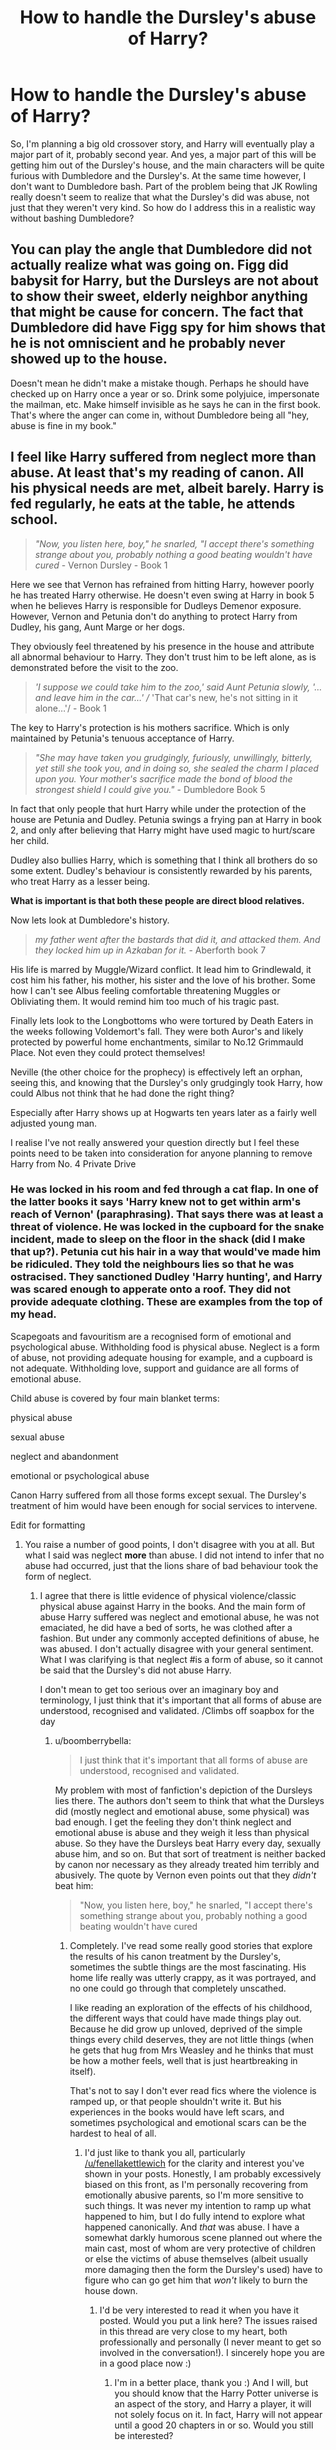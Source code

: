 #+TITLE: How to handle the Dursley's abuse of Harry?

* How to handle the Dursley's abuse of Harry?
:PROPERTIES:
:Author: LaceyBarbedWire
:Score: 10
:DateUnix: 1468987181.0
:DateShort: 2016-Jul-20
:FlairText: Discussion
:END:
So, I'm planning a big old crossover story, and Harry will eventually play a major part of it, probably second year. And yes, a major part of this will be getting him out of the Dursley's house, and the main characters will be quite furious with Dumbledore and the Dursley's. At the same time however, I don't want to Dumbledore bash. Part of the problem being that JK Rowling really doesn't seem to realize that what the Dursley's did was abuse, not just that they weren't very kind. So how do I address this in a realistic way without bashing Dumbledore?


** You can play the angle that Dumbledore did not actually realize what was going on. Figg did babysit for Harry, but the Dursleys are not about to show their sweet, elderly neighbor anything that might be cause for concern. The fact that Dumbledore did have Figg spy for him shows that he is not omniscient and he probably never showed up to the house.

Doesn't mean he didn't make a mistake though. Perhaps he should have checked up on Harry once a year or so. Drink some polyjuice, impersonate the mailman, etc. Make himself invisible as he says he can in the first book. That's where the anger can come in, without Dumbledore being all "hey, abuse is fine in my book."
:PROPERTIES:
:Author: perfectauthentic
:Score: 17
:DateUnix: 1468988050.0
:DateShort: 2016-Jul-20
:END:


** I feel like Harry suffered from neglect more than abuse. At least that's my reading of canon. All his physical needs are met, albeit barely. Harry is fed regularly, he eats at the table, he attends school.

#+begin_quote
  /"Now, you listen here, boy," he snarled, "I accept there's something strange about you, probably nothing a good beating wouldn't have cured/ - Vernon Dursley - Book 1
#+end_quote

Here we see that Vernon has refrained from hitting Harry, however poorly he has treated Harry otherwise. He doesn't even swing at Harry in book 5 when he believes Harry is responsible for Dudleys Demenor exposure. However, Vernon and Petunia don't do anything to protect Harry from Dudley, his gang, Aunt Marge or her dogs.

They obviously feel threatened by his presence in the house and attribute all abnormal behaviour to Harry. They don't trust him to be left alone, as is demonstrated before the visit to the zoo.

#+begin_quote
  /'I suppose we could take him to the zoo,' said Aunt Petunia slowly, '... and leave him in the car...' // 'That car's new, he's not sitting in it alone...'/ - Book 1
#+end_quote

The key to Harry's protection is his mothers sacrifice. Which is only maintained by Petunia's tenuous acceptance of Harry.

#+begin_quote
  /"She may have taken you grudgingly, furiously, unwillingly, bitterly, yet still she took you, and in doing so, she sealed the charm I placed upon you. Your mother's sacrifice made the bond of blood the strongest shield I could give you."/ - Dumbledore Book 5
#+end_quote

In fact that only people that hurt Harry while under the protection of the house are Petunia and Dudley. Petunia swings a frying pan at Harry in book 2, and only after believing that Harry might have used magic to hurt/scare her child.

Dudley also bullies Harry, which is something that I think all brothers do so some extent. Dudley's behaviour is consistently rewarded by his parents, who treat Harry as a lesser being.

*What is important is that both these people are direct blood relatives.*

Now lets look at Dumbledore's history.

#+begin_quote
  /my father went after the bastards that did it, and attacked them. And they locked him up in Azkaban for it./ - Aberforth book 7
#+end_quote

His life is marred by Muggle/Wizard conflict. It lead him to Grindlewald, it cost him his father, his mother, his sister and the love of his brother. Some how I can't see Albus feeling comfortable threatening Muggles or Obliviating them. It would remind him too much of his tragic past.

Finally lets look to the Longbottoms who were tortured by Death Eaters in the weeks following Voldemort's fall. They were both Auror's and likely protected by powerful home enchantments, similar to No.12 Grimmauld Place. Not even they could protect themselves!

Neville (the other choice for the prophecy) is effectively left an orphan, seeing this, and knowing that the Dursley's only grudgingly took Harry, how could Albus not think that he had done the right thing?

Especially after Harry shows up at Hogwarts ten years later as a fairly well adjusted young man.

I realise I've not really answered your question directly but I feel these points need to be taken into consideration for anyone planning to remove Harry from No. 4 Private Drive
:PROPERTIES:
:Author: Faeriniel
:Score: 28
:DateUnix: 1468993718.0
:DateShort: 2016-Jul-20
:END:

*** He was locked in his room and fed through a cat flap. In one of the latter books it says 'Harry knew not to get within arm's reach of Vernon' (paraphrasing). That says there was at least a threat of violence. He was locked in the cupboard for the snake incident, made to sleep on the floor in the shack (did I make that up?). Petunia cut his hair in a way that would've made him be ridiculed. They told the neighbours lies so that he was ostracised. They sanctioned Dudley 'Harry hunting', and Harry was scared enough to apperate onto a roof. They did not provide adequate clothing. These are examples from the top of my head.

Scapegoats and favouritism are a recognised form of emotional and psychological abuse. Withholding food is physical abuse. Neglect is a form of abuse, not providing adequate housing for example, and a cupboard is not adequate. Withholding love, support and guidance are all forms of emotional abuse.

Child abuse is covered by four main blanket terms:

physical abuse

sexual abuse

neglect and abandonment

emotional or psychological abuse

Canon Harry suffered from all those forms except sexual. The Dursley's treatment of him would have been enough for social services to intervene.

Edit for formatting
:PROPERTIES:
:Author: fenellakettlewitch
:Score: 20
:DateUnix: 1469006693.0
:DateShort: 2016-Jul-20
:END:

**** You raise a number of good points, I don't disagree with you at all. But what I said was neglect *more* than abuse. I did not intend to infer that no abuse had occurred, just that the lions share of bad behaviour took the form of neglect.
:PROPERTIES:
:Author: Faeriniel
:Score: 7
:DateUnix: 1469009068.0
:DateShort: 2016-Jul-20
:END:

***** I agree that there is little evidence of physical violence/classic physical abuse against Harry in the books. And the main form of abuse Harry suffered was neglect and emotional abuse, he was not emaciated, he did have a bed of sorts, he was clothed after a fashion. But under any commonly accepted definitions of abuse, he was abused. I don't actually disagree with your general sentiment. What I was clarifying is that neglect #is a form of abuse, so it cannot be said that the Dursley's did not abuse Harry.

I don't mean to get too serious over an imaginary boy and terminology, I just think that it's important that all forms of abuse are understood, recognised and validated. /Climbs off soapbox for the day
:PROPERTIES:
:Author: fenellakettlewitch
:Score: 8
:DateUnix: 1469013719.0
:DateShort: 2016-Jul-20
:END:

****** u/boomberrybella:
#+begin_quote
  I just think that it's important that all forms of abuse are understood, recognised and validated.
#+end_quote

My problem with most of fanfiction's depiction of the Dursleys lies there. The authors don't seem to think that what the Dursleys did (mostly neglect and emotional abuse, some physical) was bad enough. I get the feeling they don't think neglect and emotional abuse is abuse and they weigh it less than physical abuse. So they have the Dursleys beat Harry every day, sexually abuse him, and so on. But that sort of treatment is neither backed by canon nor necessary as they already treated him terribly and abusively. The quote by Vernon even points out that they /didn't/ beat him:

#+begin_quote
  "Now, you listen here, boy," he snarled, "I accept there's something strange about you, probably nothing a good beating wouldn't have cured
#+end_quote
:PROPERTIES:
:Author: boomberrybella
:Score: 9
:DateUnix: 1469024115.0
:DateShort: 2016-Jul-20
:END:

******* Completely. I've read some really good stories that explore the results of his canon treatment by the Dursley's, sometimes the subtle things are the most fascinating. His home life really was utterly crappy, as it was portrayed, and no one could go through that completely unscathed.

I like reading an exploration of the effects of his childhood, the different ways that could have made things play out. Because he did grow up unloved, deprived of the simple things every child deserves, they are not little things (when he gets that hug from Mrs Weasley and he thinks that must be how a mother feels, well that is just heartbreaking in itself).

That's not to say I don't ever read fics where the violence is ramped up, or that people shouldn't write it. But his experiences in the books would have left scars, and sometimes psychological and emotional scars can be the hardest to heal of all.
:PROPERTIES:
:Author: fenellakettlewitch
:Score: 4
:DateUnix: 1469031536.0
:DateShort: 2016-Jul-20
:END:

******** I'd just like to thank you all, particularly [[/u/fenellakettlewich]] for the clarity and interest you've shown in your posts. Honestly, I am probably excessively biased on this front, as I'm personally recovering from emotionally abusive parents, so I'm more sensitive to such things. It was never my intention to ramp up what happened to him, but I do fully intend to explore what happened canonically. And /that/ was abuse. I have a somewhat darkly humorous scene planned out where the main cast, most of whom are very protective of children or else the victims of abuse themselves (albeit usually more damaging then the form the Dursley's used) have to figure who can go get him that /won't/ likely to burn the house down.
:PROPERTIES:
:Author: LaceyBarbedWire
:Score: 4
:DateUnix: 1469033245.0
:DateShort: 2016-Jul-20
:END:

********* I'd be very interested to read it when you have it posted. Would you put a link here? The issues raised in this thread are very close to my heart, both professionally and personally (I never meant to get so involved in the conversation!). I sincerely hope you are in a good place now :)
:PROPERTIES:
:Author: fenellakettlewitch
:Score: 1
:DateUnix: 1469036811.0
:DateShort: 2016-Jul-20
:END:

********** I'm in a better place, thank you :) And I will, but you should know that the Harry Potter universe is an aspect of the story, and Harry a player, it will not solely focus on it. In fact, Harry will not appear until a good 20 chapters in or so. Would you still be interested?
:PROPERTIES:
:Author: LaceyBarbedWire
:Score: 2
:DateUnix: 1469037780.0
:DateShort: 2016-Jul-20
:END:

*********** [deleted]
:PROPERTIES:
:Score: 1
:DateUnix: 1469038801.0
:DateShort: 2016-Jul-20
:END:

************ Alright, thank you, I hope you end up liking it!
:PROPERTIES:
:Author: LaceyBarbedWire
:Score: 1
:DateUnix: 1469039531.0
:DateShort: 2016-Jul-20
:END:


******** Do you have any recs? :)
:PROPERTIES:
:Author: FloreatCastellum
:Score: 1
:DateUnix: 1469056574.0
:DateShort: 2016-Jul-21
:END:

********* I posted these to another comment request

[[https://www.fanfiction.net/s/11585823/1/The-Art-of-Self-Fashioning]]

The Art of Self-Fashioning

By: Lomonaaeren

Gen, AU. In a world where Neville is the Boy-Who-Lived, Harry still grows up with the Dursleys, but he learns to be more private about what matters to him. When McGonagall comes to give him his letter, she also unwittingly gives Harry both a new quest and a new passion: Transfiguration. Mentor Minerva fic. Rated for violence.

[[https://www.fanfiction.net/s/1019740/1/]]

By: Quillitch

AU: "By Merlin, Albus! That boy must be moved!" What if Dumbledore took Harry away from no.4 Privet Drive, with its perfectly pruned shrubs and colour co-ordinated flower beds, to somewhere he could call home...

[[http://www.siye.co.uk/siye/viewstory.php?sid=127417]]

saving harry

by the seeker

What if JKR had never intended the Harry Potter series to be for children? How would Harry's time at the Dursleys been written? This story focuses on the years Harry lived in the cupboard under the stairs at number four Privet Drive, as well as his first appearance at Hogwarts. The treatment he receives during his decade there is not described in fairy tale terms. The boy who initially develops is not the Harry Potter we know. The story is liberally AU, with different personality traits, events, and relationships used to reflect the changes in this very different Harry and the environment in which he grew up. In the end, through the assistance of a certain redheaded young lady, Harry ultimately finds the life he should have had and rediscovers the qualities he always had inside of him. While I am not a psychologist or child development expert, the symptoms, actions, and behaviors portrayed reflect the realities of child abuse.

[[http://www.fictionalley.org/authors/samvimes/SH.html]]

Stealing Harry by samvimes

Stealing Harry grabs canon by the throat and disembowls it. If Lucius Malfoy got to Peter Pettigrew before Sirius could, Sirius would be a bookshop owner, Remus would have a steady job, and one day, when Harry Potter was eight-and-a-half years old, they might kidnap him from the Dursleys

I have a few others but they are either shippy or have added violence.
:PROPERTIES:
:Author: fenellakettlewitch
:Score: 2
:DateUnix: 1469090939.0
:DateShort: 2016-Jul-21
:END:

********** Currently reading the story by The Seeker. It's very good, and exactly how I've always imagined it. I don't understand how people can say what the Dursleys did to Harry wasn't abusive; I can only conclude they have never been bullied. Bullying is terrible and constant, and Harry not only has a bully at school, he lives with three, two of whom are adults and legitimize the actions of the other one. Harry should be /messed up/ - although, shades of that do come through even in canon.

Anyway, what I find most realistic about The Seeker's story is that yes, I can well believe Petunia and Vernon being very careful not to leave any marks or to let themselves get caught being abusive. Abusers do that; anything to prolong their fun and nasty behavior. Some people are awfully quick to give the Dursleys the benefit of the doubt as if they weren't two adults who were horrible to one child in their care while lavishing over-the-top affection and praise on the other. They've always made me sick.

Having said that, The Seeker's story is doing a great job of making me feel some sympathy for Petunia and to see it from her angle. Again, that has its roots in canon, which I think some people fail to take into account - she is a thin, slender homemaker with no living family and no friends to speak of, who lives with a man much, much larger than her, who is the sole breadwinner, believes in traditional values, and has a bad temper and an equally horrible family. What's she to do, behind closed doors, with no support network of her own?
:PROPERTIES:
:Author: 360Saturn
:Score: 2
:DateUnix: 1469236978.0
:DateShort: 2016-Jul-23
:END:


******** Do you have any recs? Like you said, people often add in other things when what he went through in the books was already enough, so I'd love to read some.
:PROPERTIES:
:Author: bubblegumpandabear
:Score: 1
:DateUnix: 1469067938.0
:DateShort: 2016-Jul-21
:END:

********* [deleted]
:PROPERTIES:
:Score: 1
:DateUnix: 1469090794.0
:DateShort: 2016-Jul-21
:END:

********** Thank you so much! I'll start reading them!
:PROPERTIES:
:Author: bubblegumpandabear
:Score: 1
:DateUnix: 1469109629.0
:DateShort: 2016-Jul-21
:END:


******** Do you have links (because most stories that look into this make it worse (note: I still think that Vernon did hit Harry sometimes, but I don't think he beat him with a belt and other tools regularly))?

ps: I love seeing the Dursleys punished (so in general I like reading stories where they are worse, still it would be great actually seeing what the canon abuse did to Harry because in the books he doesn't show many signs (I'd think he'd be far less trusting and more withdrawn for example and he would not accept betrayal at all, so Ron doesn't get second and even third chances at all and Hermione doesn't get to boss him around, if he's even friends with either or both of them!))
:PROPERTIES:
:Author: Laxian
:Score: 1
:DateUnix: 1469109717.0
:DateShort: 2016-Jul-21
:END:

********* [deleted]
:PROPERTIES:
:Score: 1
:DateUnix: 1469113841.0
:DateShort: 2016-Jul-21
:END:

********** Thanks :)

I'll check those out!
:PROPERTIES:
:Author: Laxian
:Score: 1
:DateUnix: 1469314945.0
:DateShort: 2016-Jul-24
:END:


********* Actually it depends. Some abused children, especially institutionalised, but not always, go the other end of the scale and make immediate, strong attachments leaving them vulnerable to exploitation or severe depression I'd they feel abandoned again. It's why it's a terrible idea to let white teenagers go and volunteer in orphanages on their gap years.
:PROPERTIES:
:Author: FloreatCastellum
:Score: 1
:DateUnix: 1469116854.0
:DateShort: 2016-Jul-21
:END:

********** Yeah, some do (attention starved as they are) - others become quite cold (on the outside) and withdrawn (in order not to be hurt again)!
:PROPERTIES:
:Author: Laxian
:Score: 1
:DateUnix: 1469314767.0
:DateShort: 2016-Jul-24
:END:


****** This back and forth is exactly why I am subbed =).
:PROPERTIES:
:Author: Faeriniel
:Score: 5
:DateUnix: 1469014469.0
:DateShort: 2016-Jul-20
:END:


***** *(NSFW/NSFL links are in this post, just a warning.)*

I'm going to disagree with you on one point. Vehemently. Neglect /is/ a form of abuse, not just bad behavior. It's more than just ignoring a child and it can cause [[https://www.childwelfare.gov/topics/can/impact/development/][long term issues]]. The Dursleys might not tick all the boxes, but they are [[http://www.americanhumane.org/children/stop-child-abuse/fact-sheets/child-neglect.html][textbook]] abusers.

Part of the reason people disagree with the "Harry is abused" narrative is because JKR glosses over the reality. In the earlier books, she played Harry's situation more for laughs than anything else, (the tone of which changed as the books "grew up" along with the readers). It's hard to blame her, considering the target audience of her books. She's the spiritual successor to Dickens and Dahl.

But anyone examining his situation through a more critical lens will find his upbringing to be undeniably disturbing. [[https://archiveofourown.org/works/1122772][Here's]] a pretty good meta analysis on how the Dursleys treated Harry -- *NSFW/NSFL* warning as it discusses the different forms of abuse in fairly stark, clinical terms.
:PROPERTIES:
:Author: mistermisstep
:Score: -1
:DateUnix: 1469056657.0
:DateShort: 2016-Jul-21
:END:

****** You know, considering the person you are replying to has already agreed that neglect can be abuse, right now you are basically playing semantics to look more right than them. Or at least that's how it looks to the general populace.

We do know that neglect can be abuse, and in this particular case is. The point is that in the books proper it is shown as “neglect” more than “abuse” because the books gloss over both the behaviour and the possible implications it may have to a child's development; because really, it is played for the “Cinderella” factor. And while I do disagree with the books' act of glossing over the implications---and that other people do too is why this post even is a thing, most likely---and also with Faeriniel's approach to it (because the lion's share of abuse in this case is emotional, with neglect being closely linked to it, rather than it being mostly neglect), you seem a bit too pushy there and this isn't going to make people want to actually listen to what you say.
:PROPERTIES:
:Author: Kazeto
:Score: 2
:DateUnix: 1469117596.0
:DateShort: 2016-Jul-21
:END:

******* It's less semantics or a need for "rightness" than it is a wish for clearer definitions. That's it, really.

As far as the Cinderella factor goes, I agree. That's in the second paragraph of my post above. JKR married a Dickens and Dahl approach, and that's a big part of why the series is such a draw. It's as close to a modern fairytale as I've seen.

Regarding pushiness: You might be reading too much into my post. Tone is a tricky thing on the internet, so I suppose my point didn't come across very well -- which is, basically, that if the /HP/ series is looked at from a different angle, Harry's situation with the Dursleys was pretty shitty.
:PROPERTIES:
:Author: mistermisstep
:Score: 1
:DateUnix: 1469156583.0
:DateShort: 2016-Jul-22
:END:

******** Ah, right, the problem with the tone in writing. I do know that one well, for I had to explain a few times because of it too. And as for pushiness, well ... when I got to your comment, it already had a downvote and it did appear pushy superficially, so I wrote it more or less to let you know that this is happening and that people are taking it this way (though, considering this reply of yours, I might have failed to make it as clear as I wanted it to be; yay for the tone again).

But yeah, Harry's situation is really cruddy and regardless of how one looks at it the Dursleys are abusive pieces of ... thing, regardless of how one puts it, be it abuse, neglect, being arseholes, or whatever other way. And certainly I can subscribe to getting a clearer definition because I once spent a week ping-ponging messages with someone who made a moron out of themselves by not understanding that two homophones are not necessarily the same thing meaning-wise and that redefining one to be equal to the other does not an argument make, but I think in the case of the message you originally replied to it was a case of someone talking about the subcategories (which means that “neglect more than abuse” would mean “it's neglect as a form of abuse more than physical, emotional, or any other abuse”) rather than saying that it's not abuse altogether (at least, that's what I got from their other comments here).

Anyway, I'm ending it right now, since I seem to be starting a journey towards mental Siberia and that's going to result in a wall of text only tangentially related to anything if I let it happen.
:PROPERTIES:
:Author: Kazeto
:Score: 1
:DateUnix: 1469196386.0
:DateShort: 2016-Jul-22
:END:


*** it was abuse.
:PROPERTIES:
:Author: sfjoellen
:Score: 8
:DateUnix: 1469001517.0
:DateShort: 2016-Jul-20
:END:

**** Cupboard under the stairs and feeding him scraps/leftovers is definitely fucking abuse.
:PROPERTIES:
:Author: DevoidOfVoid
:Score: 4
:DateUnix: 1469005069.0
:DateShort: 2016-Jul-20
:END:

***** u/howtopleaseme:
#+begin_quote
  feeding him scraps/leftovers is definitely fucking abuse.
#+end_quote

This is completely fanon bullshit.
:PROPERTIES:
:Author: howtopleaseme
:Score: 1
:DateUnix: 1469043307.0
:DateShort: 2016-Jul-21
:END:


***** didn't know his name until he got to school.

they set a dog on him.
:PROPERTIES:
:Author: sfjoellen
:Score: -7
:DateUnix: 1469005330.0
:DateShort: 2016-Jul-20
:END:

****** u/deirox:
#+begin_quote
  didn't know his name until he got to school.
#+end_quote

That's fanon I'm pretty sure.
:PROPERTIES:
:Author: deirox
:Score: 11
:DateUnix: 1469006163.0
:DateShort: 2016-Jul-20
:END:

******* don't think so, but possible. my head cannon is very strong.
:PROPERTIES:
:Author: sfjoellen
:Score: -8
:DateUnix: 1469006442.0
:DateShort: 2016-Jul-20
:END:

******** It's definitely fanon. At several points in the first few chapters of PS the Dursleys call him Harry.
:PROPERTIES:
:Author: FloreatCastellum
:Score: 11
:DateUnix: 1469007909.0
:DateShort: 2016-Jul-20
:END:

********* stupid head canon.
:PROPERTIES:
:Author: sfjoellen
:Score: 2
:DateUnix: 1469011648.0
:DateShort: 2016-Jul-20
:END:

********** [deleted]
:PROPERTIES:
:Score: -1
:DateUnix: 1469020593.0
:DateShort: 2016-Jul-20
:END:

*********** Yeah, he's used to it, that doesn't mean he literally never knew his name. Dudley calls him Harry, not boy.
:PROPERTIES:
:Author: FloreatCastellum
:Score: 3
:DateUnix: 1469025615.0
:DateShort: 2016-Jul-20
:END:


****** He knew his name.

And they didn't set a dog on him, they "just" didn't do anything to protect him from Aunt Marge's dog.

I'm not denying that he was unloved and abused, but fanon tends to exaggerate it much further.
:PROPERTIES:
:Score: 6
:DateUnix: 1469010087.0
:DateShort: 2016-Jul-20
:END:

******* Ripper didn't run him up a tree while they laughed? huh..
:PROPERTIES:
:Author: sfjoellen
:Score: 4
:DateUnix: 1469011633.0
:DateShort: 2016-Jul-20
:END:


*** The biggest indication of how the Dursleys treat Harry is in how Harry treats them. Which is that he dismisses them. Regularly mocks them, and generally thinks they're ridiculous.

The people who believe in the abusive!Dursleys are the same people who believe in manipulative!Dumbledore. Because they can't see the big picture instead focus of a few small details. They're conspiracy theorists, basically.
:PROPERTIES:
:Author: howtopleaseme
:Score: 6
:DateUnix: 1469043447.0
:DateShort: 2016-Jul-21
:END:

**** So several things the Dursley's did do are 100% considered abuse by modern definitions. Fanon tends to exaggerate it however. But yes Harry doesn't actually act like an abused child. It basically stems from the fact that the first few books were more fairy taleish and having evil step parts is a pretty common trope. So the Dursley's were made basically cartoonisly evil, and as essentially caricatures/cartoons they aren't meant to be taken seriously so it doesn't actually effect harry much. It wasn't meant to be a real look on abuse, it was just there for background effect, but this gets a bit harder to reconcile as the books got more serious as they progressed.

I agree manipulative Dumbledore is stupid though. He clearly was intended to be a good character, not a manipulative one. Its just that it would mess up the plot too much if he saved the day or was overly involved in whatever that year's situation was so he didn't. In general things often happen for plot convenience rather than them being necessarily logically consistent, so it looks like things are happening too neatly which implies a manipulator behind the scenes. But there isn't one, that's just Rowling's style of writing. Which is totally fine as Harry Potter wasn't trying to be A Song of Ice and Fire, its just not that type of series. Even in Lord of the Rings stuff like this happens, e.g. the eagles not just carrying Frodo to mount doom and the book being over in only 100 pages. Well if Dumbledore figures out Quirell is Voldemort right away and stops him immediately then there isn't a book. Or if the obstacles on the way aren't perfectly situated for Harry's friends skill sets, then he can't make it to the end and have his confrontation with Quirelmort. And thematically he needs that confrontation since it makes a good story.
:PROPERTIES:
:Author: prism1234
:Score: 2
:DateUnix: 1469179836.0
:DateShort: 2016-Jul-22
:END:


*** I would also add,

#+begin_quote
  The Dursleys had never exactly starved Harry, but he'd never been allowed to eat as much as he liked.--Book 1
#+end_quote

Harry was never or rarely physically abused except by Dudley. He was only starved when he was locked in his room in Book 2. He was definitely emotionally abused and neglected, but he was mostly psychologically healthy and felt safe enough to mock the Dursleys fairly regularly, e.g. "I didn't know it had to be so wet." So he might not have presented as abused. (Disclaimer: I am neither a psychologist nor a child care worker.)

Dumbledore couldn't have involved CPS, as [[/u/onekrazykat]] mentioned, but he could have visited the Dursleys directly. That alone might have scared them into treating Harry better. I think his main mistakes were trusting Mrs. Figg to spot any problems and not visiting in person once a year or so. Because of those, he might not have know anything was wrong beyond the bad blood between Petunia and Lily. (And remember there is no canon evidence that he was monitoring Harry from his office.)
:PROPERTIES:
:Author: TheWhiteSquirrel
:Score: 3
:DateUnix: 1469056626.0
:DateShort: 2016-Jul-21
:END:


*** FRYING PAN!

(As far as I remember Petunia hit a young Harry with one!)

Also the cat flap, allowing (and actively encouraging) Duddley to harass and beat Harry (the Smelltings-Stick comes to mind, Vernon tells Dudley to hit Harry with it!), locking him in his cupboard (not to mention: Making him sleep in there in the first place!), the hand down clothes (they can afford better, but don't want to!) and the school uniform Petunia makes for him by dying another set of Duddley's old clothes (with some extremely smelly dying solution that's probably not healthy when worn daily), his bad (probably wrong prescription!) broken glasses etc. etc.

So I say that's abuse (it might not be as bad as some cases, like that Austrian man who locked his daugther up to rape her regularly and father several children with her, but that doesn't make it right or OK)

ps: They also allowed Vernon's sister to set her dog RIPPER on Harry and they let her denigrate his parents (not to mention that they themselves were doing this as well!)

ps: It's not "bashing" if you say something NEGATIVE about a character, everybody has got flaws!...hell, I like Sirius Black for example, but I think his feud with Snape (despite the fact that I don't even like Snape!) is ridiculous and saying that doesn't make it bashing!
:PROPERTIES:
:Author: Laxian
:Score: 2
:DateUnix: 1469109302.0
:DateShort: 2016-Jul-21
:END:

**** u/boomberrybella:
#+begin_quote
  FRYING PAN!

  (As far as I remember Petunia hit a young Harry with one!)
#+end_quote

She missed:

#+begin_quote
  Aunt Petunia knew he hadn't really done magic, but he still had to duck as she aimed a heavy blow at his head with the soapy frying pan.
#+end_quote
:PROPERTIES:
:Author: boomberrybella
:Score: 3
:DateUnix: 1469111533.0
:DateShort: 2016-Jul-21
:END:

***** The fact that she even TRIED is evidence enough in my book (people who are fit to be someone's guardians don't do shit like that!)
:PROPERTIES:
:Author: Laxian
:Score: 1
:DateUnix: 1469314997.0
:DateShort: 2016-Jul-24
:END:

****** I'm certainly not arguing with that, I just thought you'd like the quote since you said you couldn't remember!
:PROPERTIES:
:Author: boomberrybella
:Score: 1
:DateUnix: 1469315569.0
:DateShort: 2016-Jul-24
:END:

******* Yeah, I didn't remember if she did actually hit him or not (I knew she tried, but successfully or not? I didn't know anymore!), yeah, posting the quote was a good idea!
:PROPERTIES:
:Author: Laxian
:Score: 1
:DateUnix: 1469396497.0
:DateShort: 2016-Jul-25
:END:


** You can portray him as not knowing, which makes him a lot more sympathetic if careless.

You can have it happen "off page," for example, having [character who rescues Harry or whatever] have a private conversation in Dumbledore's office and then coming out and telling Harry that he wasn't going to be living with the Dursleys anymore. It would be understood that the adult in question (or whoever is involved in your story) had bawled him out, but it wouldn't look as bad if we didn't actually see it.
:PROPERTIES:
:Author: OwlPostAgain
:Score: 4
:DateUnix: 1468990349.0
:DateShort: 2016-Jul-20
:END:


** In part it is important to remember that the books are written primarily at the maturity level that Harry is at at the time. So, we have to infer what his life was /really/ like based on his perception. He was definitely abused, it is just a question of how much, and how it was done. Fics that claim he didn't know his name/ have extreme physical abuse are either non-cannon in that respect or have completely gone off the deep end.
:PROPERTIES:
:Author: HelloBeautifulChild
:Score: 5
:DateUnix: 1469018681.0
:DateShort: 2016-Jul-20
:END:


** We have stronger requirements of parents today than Dumbledore had growing up. We consider some things abuse that we wouldn't have been concerned with in 1890.

On the other hand, Dumbledore's in a position that, nominally, should deal with children. He should be in a position to recognize the ways in which children become damaged.

On the third hand, Dumbledore doesn't exactly interact with the students much. His office is hidden and password-protected. And with Tom Riddle, he also mistook Tom being abused and reacting to the abuse with Tom being indelibly evil. He was crud when he was working with children every day; now he's terribly out of touch.

In other words, you have your work cut out for you. If you want Dumbledore to seem both competent and benign, your best bet is to violate canon. The Dursleys were moderately distant parents to Harry, and he'd probably find help in [[/r/raisedbynarcissists]], but they were okay for the most part as long as nothing funny was going on.

That leads nicely into: the kid's got his Hogwarts letter and has gone to school. He's obviously and indelibly magical, so now the abuse starts in earnest. (After the shock and fear wears off, which means it starts after first year.) Dumbledore didn't know because it wasn't happening before Hogwarts.
:PROPERTIES:
:Score: 6
:DateUnix: 1469026049.0
:DateShort: 2016-Jul-20
:END:

*** u/Kazeto:
#+begin_quote
  On the other hand, Dumbledore's in a position that, nominally, should deal with children. He should be in a position to recognize the ways in which children become damaged.
#+end_quote

Though, of course, children have accidental magic so getting physically hurt is a tad harder, and as far as emotional development goes wizards are weird anyway, so it may be a bit excusable. But we do have canon evidence that he wasn't good at getting to kids fifty years back when he failed with Tom, so ... yeah, one could also just assume that he's good as a teacher or a leader or a powerful wizard but not the best when it comes to actually raising children and fulfilling their emotional needs.
:PROPERTIES:
:Author: Kazeto
:Score: 2
:DateUnix: 1469117924.0
:DateShort: 2016-Jul-21
:END:


*** Canon Dumbledore is competent and benign though. Its just that canon is more concerned with being thematically consistent than being logically consistent. Harry is the protagonist, so Harry saves the day. Dumbledore is just the wise background wizard who gives advice but isn't directly involved in the plot. Logically Dumbledore should be doing more, but that isn't his role in the story so he doesn't. No evil or incompetence needed to explain it. Fanfiction is welcome to take a more realistic style where lots of attention is paid to all the possible characters motivations and actions in every situation and how effect follows cause, but that simply wasn't how it was done in canon. Which is fine, as not everything needs to be super realistic, while it adds another layer of immersion, and is masterful when pulled off, its also limiting, and Harry Potter was still an enjoyable read without it.
:PROPERTIES:
:Author: prism1234
:Score: 1
:DateUnix: 1469181146.0
:DateShort: 2016-Jul-22
:END:

**** u/deleted:
#+begin_quote
  Canon Dumbledore is competent and benign though.
#+end_quote

Benign, sure. Making him malevolent, or at least terribly callous, is one easy way to resolve the conflict, though. That's why I brought it up.

Competent -- someone is not omnicompetent or universally incompetent. Canon shows that Dumbledore has superb magical abilities and, if I recall, that he can teach well. He's able to quiet a room full of students quickly.

His competence in other areas is mostly unexplored.

In context, I was talking about his ability to act like a social worker in Child Services, effectively. Can he find a good home to place a child, ensure that that home remains safe for the child, and recognize signs of abuse? In canon, he demonstrably cannot.

#+begin_quote
  not everything needs to be super realistic
#+end_quote

But characters should be portrayed in a realistic way. The story should be internally consistent. It is unsatisfying to readers otherwise.

For instance, Rowling took the "child left on a doorstep" trope, removed of its original context, and added a twist and a new context without considering what it said about her characters.

Is the trope bad? No. Do only bad people leave children on doorsteps? No.

But in the standard version, you leave a child on a doorstep of the church, because it's the next best thing to an orphanage for the period when the trope was born. In the standard version, there is a good reason to avoid talking to people when dropping off the child (it's a newborn and born out of wedlock, in a society where that is more than frowned upon).

By all evidence, Rowling /did not think/ about the implications this would have on her characters. /That/ is why it's bad.

Alternatively, she /did/ think about it, in which case the rest of the narrative is inconsistent. Which is also bad.

#+begin_quote
  Harry Potter was still an enjoyable read without it.
#+end_quote

I can't enjoy it now that I've considered things like this. Does that count?
:PROPERTIES:
:Score: 1
:DateUnix: 1469198412.0
:DateShort: 2016-Jul-22
:END:


** To address your question on Dumbledore, OP, I have to dive into interpretation of what exists and speculation of what can be inferred. But it's mostly my mish-mashed headcanon delivered in a style that's less an essay and more a mix of faintly interrelated comments.

First, the man is old. Really old. Which means that his background would be utterly alien to most Muggles' of the 1990s, not to mention most readers of the series. In the western world, the idea that children are innocents who ought to be protected from the ills of society didn't gain full traction until around the Victorian era (when Dumbledore was born). But even then, that time period was notable for childhood labor and short, grim lives for anyone who wasn't lucky enough to be born into the right class.

It also wasn't unusual at all for people of his time to view a strict childhood as a fact of life. There was a dim view of excessive kindness, which was seen as "coddling." Physical punishment would have been a given, one that few would've batted an eye at.

So, on the one hand, you have a wizard who was born in an era where the idea of children as innocents was coming into vogue; on the other hand, society hypocritically employed children in dangerous work and deemed caring too much for them as a bad thing. He also employs Snape and makes little to no effort to curb the man's behavior in the classroom.

Add to this the views of wizarding child-rearing, which can be gleaned from, oddly enough, Neville Longbottom's background. No one thinks twice of him being dropped out a window. Not even Neville. It's likely that any wizard takes the resilience of magical children for granted, and a "tough love" attitude like Augusta Longbottom's doesn't seem to raise any eyebrows. Also of note: Hogwarts Castle and its surroundings can be pretty damn dangerous at times, but there's no real safety measures, just warnings. (Hello, Forbidden Forest full of centaurs and werewolves and hungry, giant spiders.)

Danger is seen as part of wizarding childhood. Strictness isn't abnormal, it's "character-building." Muggles aren't often seen as a danger to wizards in canon; wizards are frequently a danger to Muggles. Dumbledore probably didn't think that Lily's sister would outright hate her own nephew.

And Harry doesn't exactly go around talking about his home life. I also doubt that the Dursleys would let the neighbors know how they really treat him; they work very hard to maintain a facade of respectability. They know what they are doing is wrong, which is highlighted when they immediately move Harry from the cupboard to a bedroom once the wizards contact him. They didn't want to get in trouble for mistreating him.

All in all, I think most of it is generational and cultural differences paired with a touch of ignorance.
:PROPERTIES:
:Author: mistermisstep
:Score: 5
:DateUnix: 1469062266.0
:DateShort: 2016-Jul-21
:END:


** Dursleys are cartoonish step parents in the style of Roald Dahl, used largely for comic relief and to set up a contrast with the wonderful wizarding world to which Harry is invited, and except for the act of taking him in, their actions have no consequences whatsoever for Harry's personality or the plot.

So, I'd suggest treating what abuse you can infer as the prosaic analogue of cartoon violence, no more "serious business" than Bugs Bunny dropping an anvil on Daffy Duck's head.
:PROPERTIES:
:Author: turbinicarpus
:Score: 9
:DateUnix: 1469021756.0
:DateShort: 2016-Jul-20
:END:


** You can't really let Dumbledore off the hook, though. It would be unrealistic. I've read a few that did and they did not ring true.
:PROPERTIES:
:Author: HPPerPet
:Score: 6
:DateUnix: 1469020914.0
:DateShort: 2016-Jul-20
:END:

*** Oh no, he will not be let off in the hook in the slightest. I just don't want to treat him as incompetent and/or evil
:PROPERTIES:
:Author: LaceyBarbedWire
:Score: 3
:DateUnix: 1469032540.0
:DateShort: 2016-Jul-20
:END:


** Yes, Harry was abused. It was horrible and dreadful. But it never came close to being life threatening. Had he not had the blood protection, his life would have been threatened. He would have been dead. Dumbledore couldn't step in and stop the abuse, because it likely would have ended with Harry being tossed out. Or Harry being removed from the house by the equivalent of CPS. Both would have been death sentences. You could play it as the lesser of two evils in Dumbledore's mind. He didn't want to subject Harry to the abuse/neglect but the alternative was much worse.
:PROPERTIES:
:Author: onekrazykat
:Score: 3
:DateUnix: 1469025473.0
:DateShort: 2016-Jul-20
:END:


** I think if you avoid the idea of physical abuse it can be more acceptable for dumbledore to miss it. As well as that, we know the Vernon's dislike of magic is based upon fear so attacking harry constantly seems ooc IMO. Also, all of this garbage in some pics about not knowing his own name till primary school or whatever is complete shite so avoid stuff like that.
:PROPERTIES:
:Author: kingsoloman28
:Score: 2
:DateUnix: 1468989774.0
:DateShort: 2016-Jul-20
:END:

*** Oh, most definitely, that's nonsense. I was going to do a very emotionally abusive, but only mildly physically abusive Dursley's.
:PROPERTIES:
:Author: LaceyBarbedWire
:Score: 2
:DateUnix: 1468991319.0
:DateShort: 2016-Jul-20
:END:


** Although technically less interesting than exploring themes of child abuse, you can explore supernatural reasons for their behavior. Perhaps Dumbledore /couldn't/ check on Harry personally or allow other magicals to do so because the presence of magicals would interfere with the blood protection in some way (thus a squib monitor). Perhaps the Dursleys behavior is explained by exposure to the scarcrux or perhaps Harry's early accidental magic was a real daily threat to the Dursleys (and their infant son) until they found something that worked (darkness and confinement).
:PROPERTIES:
:Author: munin295
:Score: 2
:DateUnix: 1469018498.0
:DateShort: 2016-Jul-20
:END:


** The reason why this isn't a big deal in canon is because the first few books are children's literature. Big, mean adults are a trope of the genre. They're handled as foes to be stood up to, not the protag's nightmare fuel from all the beatings. PS doesn't make light of this - it's just not a YA book that the series transitioned into around GoF. People who write outrage fics about the abuse more often than not don't realize or ignore this.

Imo, leave it the hell alone. It ain't worth writing about. Personally, I'd likely click out of a fic if this became a plot point.
:PROPERTIES:
:Author: ScottPress
:Score: 1
:DateUnix: 1469015043.0
:DateShort: 2016-Jul-20
:END:

*** ...Wait wait. So you're saying that if I'm writing a story that, until now has had a mostly realistic take on the world, when I get to Harry I should suddenly switch to the cartoon side of things? I agree outrage fics can go overboard, look at the whole "didn't know his name until school" thing, but PS having a lighter world view doesn't mean we have to write it from that world view. By that logic dark fics and those that try to insert politics and culture into Harry Potter are also stupid, and everything should be written in the same tone and style as JK's stuff, at which point why are we even bothering to write fanfic?
:PROPERTIES:
:Author: LaceyBarbedWire
:Score: 6
:DateUnix: 1469033564.0
:DateShort: 2016-Jul-20
:END:

**** You misunderstood me. I'm not saying cartoonize the issue of the Dursleys, I'm saying that I wouldn't dwell on it. Deal with it swiftly and don't come back to it. That's what I did in my fic.
:PROPERTIES:
:Author: ScottPress
:Score: 2
:DateUnix: 1469051894.0
:DateShort: 2016-Jul-21
:END:

***** Oh yeah, it'll be a chapter of anger, followed by getting Harry adjusted to life in a new home, then on to other things. He won't be hunky dory, but he's not going to be a catatonic wreck either.
:PROPERTIES:
:Author: LaceyBarbedWire
:Score: 2
:DateUnix: 1469056144.0
:DateShort: 2016-Jul-21
:END:


** Easiest way is for Dumbledore to simply not know.
:PROPERTIES:
:Author: prism1234
:Score: 1
:DateUnix: 1469180056.0
:DateShort: 2016-Jul-22
:END:


** might try something with Dumbledore's age and Figgy status as a squib. Albus was a kid about 1880. Oliver Twist was published in the 1830s to 1840's. Orphans didn't have an easy row to hoe 130 years ago. Harry's treatment wouldn't have been extreme in that time period. Figgy was a squib, squibs were often disowned and abandoned if not outright killed.

They were both good people (in your story) and might hope Harry would find a true home but when he didn't, they wouldn't have been shocked given their life experiences. remember Ariana.

As far as Figgy's reports, Harry's protection at #4 is vague enough that you can make non-interference with the Dursleys a condition of placement either due to how Albus set the protection charm or conditions the Dursleys imposed on the acceptance.

That said.. I don't believe it. It would take me a long time to dig up the exact quote so allow the paraphrasing of Albus talking to Harry in the latter books.. 'I never dreamed such a person would come into my *hands*..' I'm sure he said hands.

Not heart. Hands. Hands shape things, hearts hold them dear.
:PROPERTIES:
:Author: sfjoellen
:Score: 0
:DateUnix: 1469002580.0
:DateShort: 2016-Jul-20
:END:
